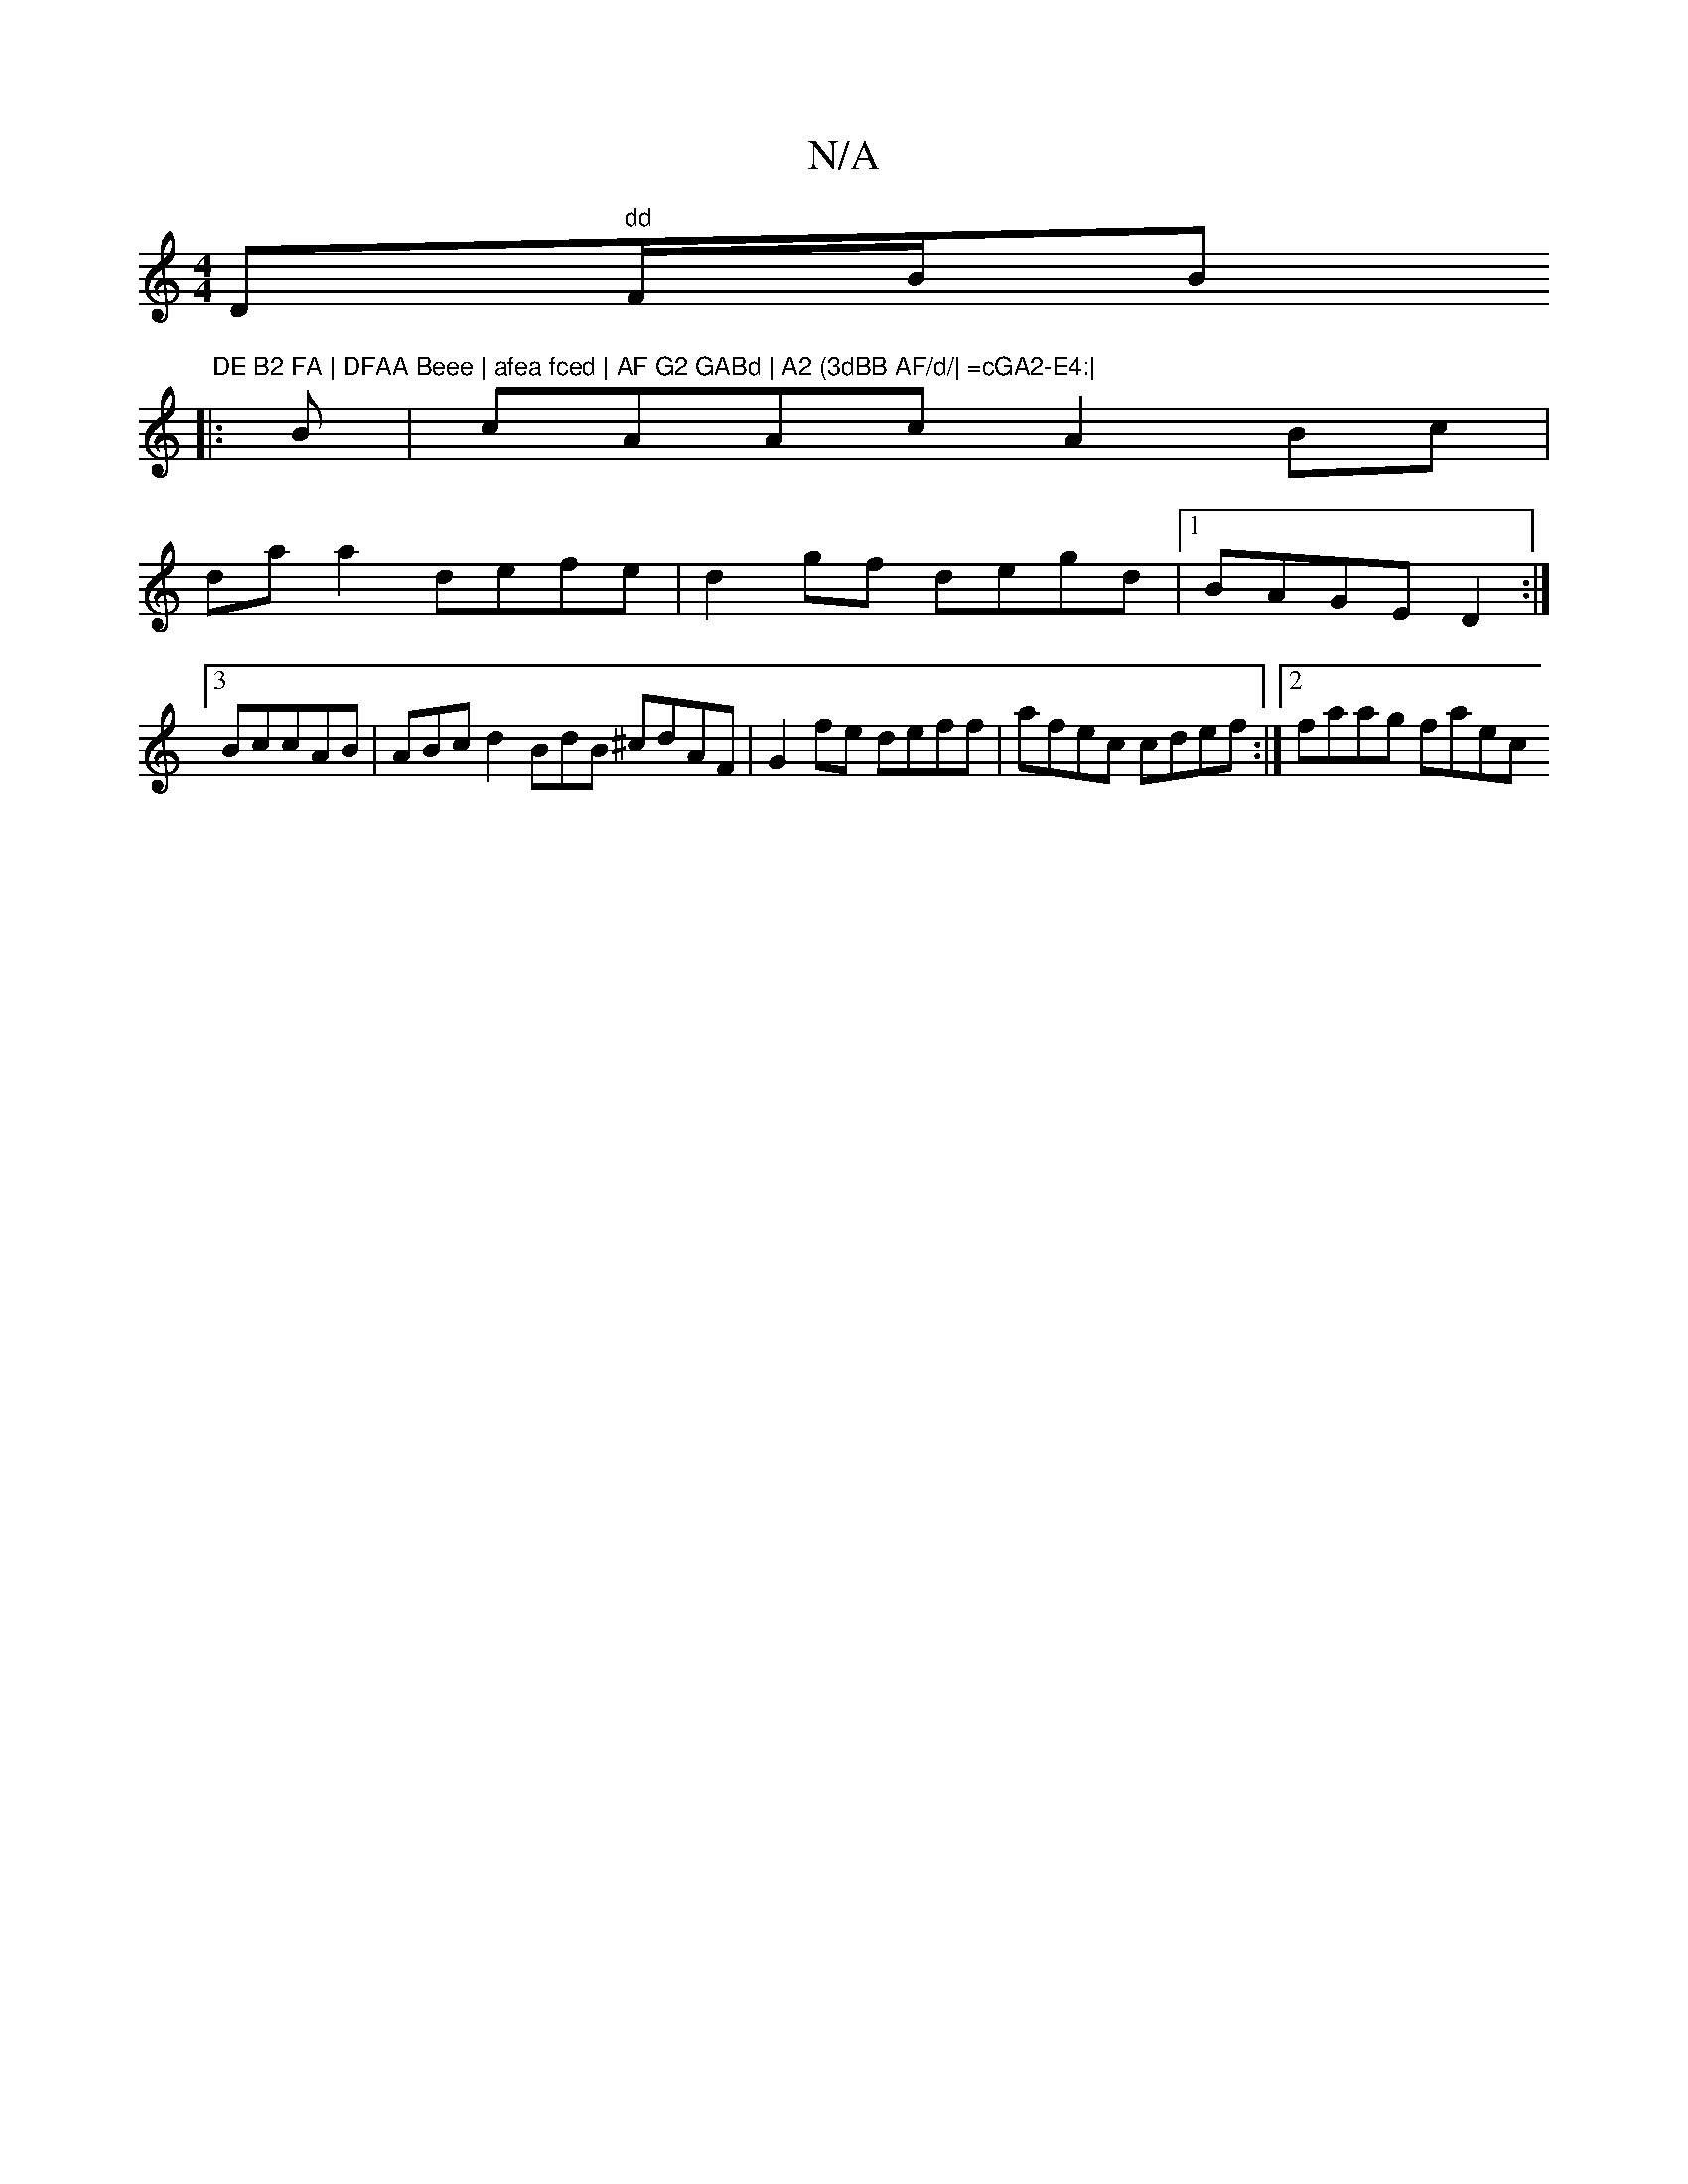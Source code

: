 X:1
T:N/A
M:4/4
R:N/A
K:Cmajor
D"dd"F/iB/B" DE B2 FA | DFAA Beee | afea fced | AF G2 GABd | A2 (3dBB AF/d/| =cGA2-E4:|
|: B|cAAc A2Bc |
da a2 defe | d2gf degd |1 BAGE D2 :|
[3BccAB | ABcd2 BdB ^cdAF|G2fe deff|afec cdef:|2 faag faec